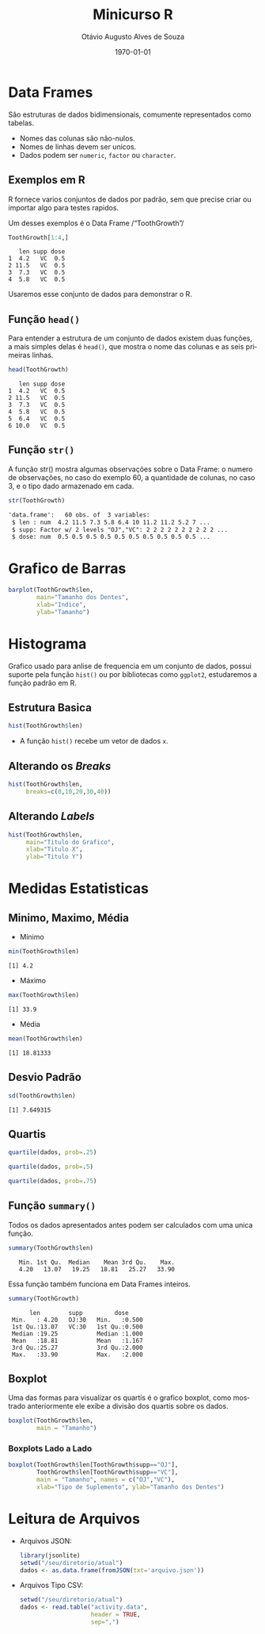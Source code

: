 * Metadados :noexport:
#+options: ':t *:t -:t ::t <:t H:3 \n:nil ^:t arch:headline author:t
#+options: broken-links:nil c:nil creator:nil d:(not "LOGBOOK") date:nil e:t
#+options: email:nil f:t inline:t num:nil p:nil pri:nil prop:nil stat:t tags:t
#+options: tasks:t tex:t timestamp:nil title:t toc:nil todo:t |:t
#+title: Minicurso R
#+date: \today
#+author: Otávio Augusto Alves de Souza
#+email: otavioaas@outlook.com
#+language: pt-BR
#+select_tags: export
#+exclude_tags: noexport
#+creator: Emacs 27.1 (Org mode 9.5)
#+STARTUP: latexpreview
#+STARTUP: inlineimages
* Data Frames
São estruturas de dados bidimensionais, comumente representados como tabelas.
- Nomes das colunas são não-nulos.
- Nomes de linhas devem ser unicos.
- Dados podem ser =numeric=, =factor= ou =character=.
** Exemplos em R
R fornece varios conjuntos de dados por padrão, sem que precise criar ou importar algo para testes rapidos.

Um desses exemplos é o Data Frame /"ToothGrowth"/
#+begin_src R :exports both :results output
ToothGrowth[1:4,]
#+end_src
#+RESULTS:
:    len supp dose
: 1  4.2   VC  0.5
: 2 11.5   VC  0.5
: 3  7.3   VC  0.5
: 4  5.8   VC  0.5
Usaremos esse conjunto de dados para demonstrar o R.
** Função =head()=
Para entender a estrutura de um conjunto de dados existem duas funções, a mais simples delas é =head()=, que mostra o nome das colunas e as seis primeiras linhas.
#+begin_src R :exports both :results output
head(ToothGrowth)
#+end_src

#+RESULTS:
:    len supp dose
: 1  4.2   VC  0.5
: 2 11.5   VC  0.5
: 3  7.3   VC  0.5
: 4  5.8   VC  0.5
: 5  6.4   VC  0.5
: 6 10.0   VC  0.5

** Função =str()=
A função str() mostra algumas observações sobre o Data Frame: o numero de observações, no caso do exemplo 60, a quantidade de colunas, no caso 3, e o tipo dado armazenado em cada.
#+begin_src R :exports both :results output wrap org
str(ToothGrowth)
#+end_src

#+RESULTS:
#+begin_src org
'data.frame':	60 obs. of  3 variables:
 $ len : num  4.2 11.5 7.3 5.8 6.4 10 11.2 11.2 5.2 7 ...
 $ supp: Factor w/ 2 levels "OJ","VC": 2 2 2 2 2 2 2 2 2 2 ...
 $ dose: num  0.5 0.5 0.5 0.5 0.5 0.5 0.5 0.5 0.5 0.5 ...
#+end_src

* Grafico de Barras
#+REVEAL_HTML: <div class="column" style="float:left; width: 50%">
#+NAME: barras1
#+begin_src R :results graphics file :exports both :file .imagens/barras1.png
barplot(ToothGrowth$len,
        main="Tamanho dos Dentes",
        xlab="Indice",
        ylab="Tamanho")
#+end_src
#+REVEAL_HTML: </div>
#+REVEAL_HTML: <div class="column" style="float:right; width: 50%">
#+RESULTS: barras1
[[file:.imagens/barras1.png]]
#+REVEAL_HTML: </div>
* Histograma
Grafico usado para anlise de frequencia em um conjunto de dados, possui suporte pela função =hist()= ou por bibliotecas como =ggplot2=, estudaremos a função padrão em R.
** Estrutura Basica
#+REVEAL_HTML: <div class="column" style="float:left; width: 50%">
#+begin_src R :results graphics file :exports both :file .imagens/histograma1.png
hist(ToothGrowth$len)
#+end_src
#+RESULTS:
[[file:.imagens/histograma1.png]]

#+REVEAL_HTML: </div>
#+REVEAL_HTML: <div class="column" style="float:right; width: 50%">
- A função =hist()= recebe um vetor de dados ~x~.
#+REVEAL_HTML: </div>
** Alterando os /Breaks/
#+begin_src R :results graphics file :exports both :file .imagens/histograma2.png
hist(ToothGrowth$len,
     breaks=c(0,10,20,30,40))
#+end_src
#+RESULTS:
[[file:.imagens/histograma2.png]]

** Alterando /Labels/
#+begin_src R :results graphics file :exports both :file .imagens/histograma3.png
hist(ToothGrowth$len,
     main="Titulo do Grafico",
     xlab="Titulo X",
     ylab="Titulo Y")
#+end_src
#+ATTR_HTML: :width 425px
#+RESULTS:
[[file:.imagens/histograma3.png]]

* Medidas Estatisticas
** Minimo, Maximo, Média

#+REVEAL_HTML: <div class="column" style="float:left; width: 50%">
- Mínimo
#+begin_src R :results output :exports both
min(ToothGrowth$len)
#+end_src
#+RESULTS:
: [1] 4.2
#+REVEAL_HTML: </div>

#+REVEAL_HTML: <div class="column" style="float:right; width: 50%">
- Máximo
#+begin_src R :results output :exports both
max(ToothGrowth$len)
#+end_src
#+RESULTS:
: [1] 33.9
#+REVEAL_HTML: </div>

- Média
#+begin_src R :results output :exports both
mean(ToothGrowth$len)
#+end_src
#+RESULTS:
: [1] 18.81333

** Desvio Padrão
#+begin_src R :results output :exports both
sd(ToothGrowth$len)
#+end_src

#+RESULTS:
: [1] 7.649315

** Quartis
#+REVEAL_HTML: <div class="column" style="float:left; width: 50%">
\begin{equation}
(N+1) * 1/4
\end{equation}
#+begin_src R :exports code :eval no
quartile(dados, prob=.25)
#+end_src
\begin{equation}
(N+1) * 2/4
\end{equation}
#+begin_src R :exports code :eval no
quartile(dados, prob=.5)
#+end_src
\begin{equation}
(N+1)*3/4
\end{equation}
#+begin_src R :exports code :eval no
quartile(dados, prob=.75)
#+end_src
#+REVEAL_HTML: </div>

#+REVEAL_HTML: <div class="column" style="float:right; width: 50%">
#+begin_src R :results graphics file :exports results :file .imagens/boxplot-explicado.png
boxplot(ToothGrowth$len, main = "Tamanho dos Dentes", ylab="Tamanho", horizontal = FALSE)
text(x= 0.65, y= 33.9,  labels= "Máximo")
text(x= 0.65, y= 25.27, labels= "Terceiro Quartil")
text(x= 0.65, y= 19.25, labels= "Mediana")
text(x= 0.65, y= 13.07, labels= "Primeiro Quartil")
text(x= 0.65, y= 4.2,   labels= "Mínimo")
#+end_src
#+RESULTS:
[[file:.imagens/boxplot-explicado.png]]
#+REVEAL_HTML: </div>

** Função =summary()=
Todos os dados apresentados antes podem ser calculados com uma unica função.
#+begin_src R :exports both :results output
summary(ToothGrowth$len)
#+end_src
#+RESULTS:
:    Min. 1st Qu.  Median    Mean 3rd Qu.    Max.
:    4.20   13.07   19.25   18.81   25.27   33.90

Essa função também funciona em Data Frames inteiros.
#+begin_src R :exports both :results output
summary(ToothGrowth)
#+end_src
#+RESULTS:
:       len        supp         dose
:  Min.   : 4.20   OJ:30   Min.   :0.500
:  1st Qu.:13.07   VC:30   1st Qu.:0.500
:  Median :19.25           Median :1.000
:  Mean   :18.81           Mean   :1.167
:  3rd Qu.:25.27           3rd Qu.:2.000
:  Max.   :33.90           Max.   :2.000

** Boxplot
#+REVEAL_HTML: <div class="column" style="float:left; width: 50%">
Uma das formas para visualizar os quartis é o grafico boxplot, como mostrado anteriormente ele exibe a divisão dos quartis sobre os dados.
#+REVEAL_HTML: </div>
#+REVEAL_HTML: <div class="column" style="float:right; width: 50%">
#+begin_src R :exports both :results graphics file :file .imagens/boxplot1.png
boxplot(ToothGrowth$len,
        main = "Tamanho")
#+end_src
#+RESULTS:
[[file:.imagens/boxplot1.png]]
#+REVEAL_HTML: </div>

*** Boxplots Lado a Lado
#+NAME:func1
#+begin_src R :exports both :results graphics file :file .imagens/boxplot2.png
boxplot(ToothGrowth$len[ToothGrowth$supp=="OJ"],
        ToothGrowth$len[ToothGrowth$supp=="VC"],
        main = "Tamanho", names = c("OJ","VC"),
        xlab="Tipo de Suplemento", ylab="Tamanho dos Dentes")
#+end_src
#+RESULTS: func1
[[file:.imagens/boxplot2.png]]

* Leitura de Arquivos
- Arquivos JSON:
  #+begin_src R :exports code :eval no
library(jsonlite)
setwd("/seu/diretorio/atual")
dados <- as.data.frame(fromJSON(txt='arquivo.json'))
  #+end_src

- Arquivos Tipo CSV:
  #+begin_src R :exports code :eval no
setwd("/seu/diretorio/atual")
dados <- read.table("activity.data",
                    header = TRUE,
                    sep=",")
  #+end_src
